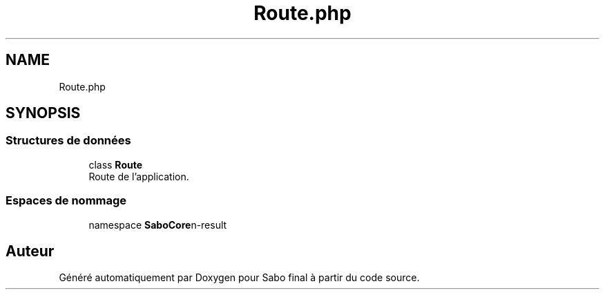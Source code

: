 .TH "Route.php" 3 "Mardi 23 Juillet 2024" "Version 1.1.1" "Sabo final" \" -*- nroff -*-
.ad l
.nh
.SH NAME
Route.php
.SH SYNOPSIS
.br
.PP
.SS "Structures de données"

.in +1c
.ti -1c
.RI "class \fBRoute\fP"
.br
.RI "Route de l'application\&. "
.in -1c
.SS "Espaces de nommage"

.in +1c
.ti -1c
.RI "namespace \fBSaboCore\\Routing\\Routes\fP"
.br
.in -1c
.SH "Auteur"
.PP 
Généré automatiquement par Doxygen pour Sabo final à partir du code source\&.
